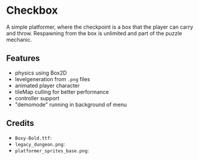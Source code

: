 * Checkbox
A simple platformer, where the checkpoint is a box that the player can carry and
throw. Respawning from the box is unlimited and part of the puzzle mechanic.

** Features
- physics using Box2D
- levelgeneration from ~.png~ files
- animated player character
- tileMap culling for better performance
- controller support
- "demomode" running in background of menu

** Credits
- ~Boxy-Bold.ttf~:
- ~legacy_dungeon.png~:
- ~platformer_sprites_base.png~:

